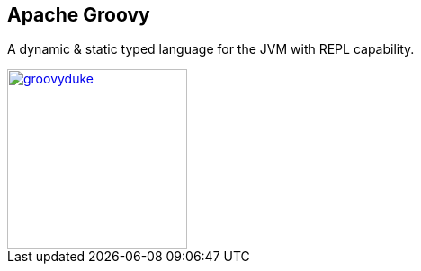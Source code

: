 == Apache Groovy

A dynamic & static typed language for the JVM with REPL capability.

image::images/groovyduke.jpg[link="https://github.com/groovy/artwork/blob/master/groovyduke.jpg",width=200px,height=200px]

